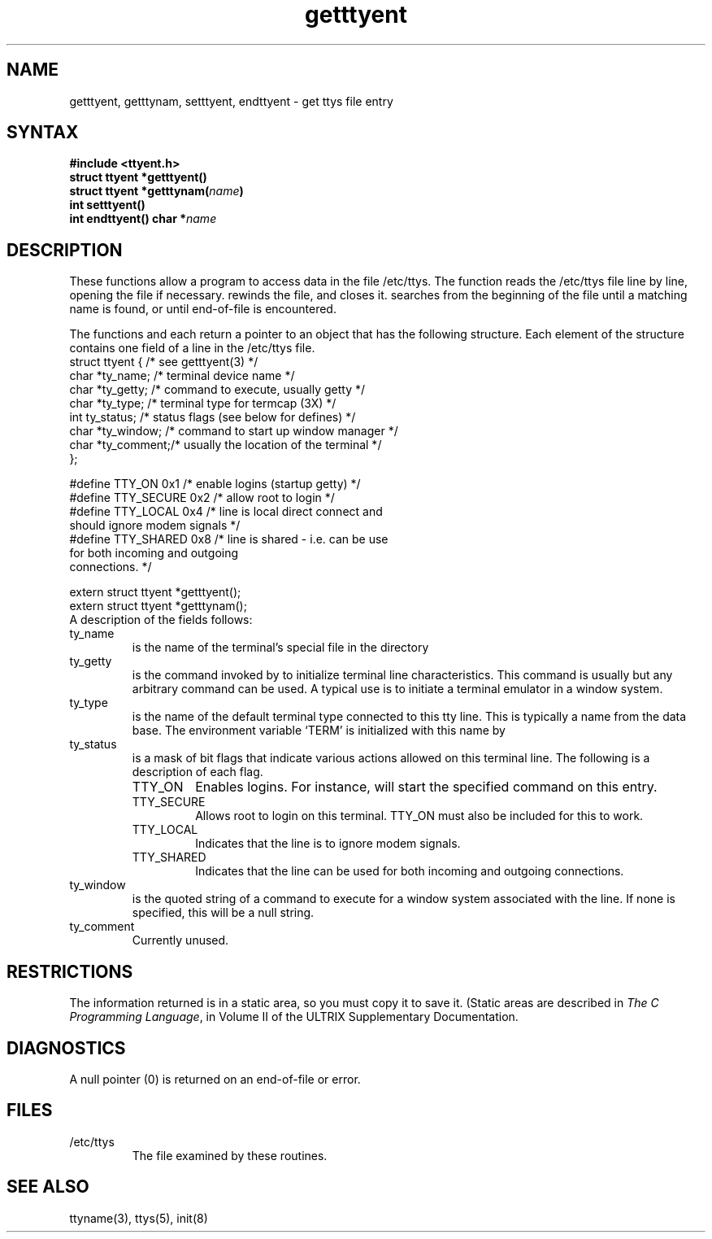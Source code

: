 .\" Last modified by MJT on 3-Feb-85  2013
.\"  Moved example flush left and reduced fontsize as per BAS (MJT 3-Feb-86)
.\"  Fixed whatis problem  (MJT 22-Aug-85)
.\"   This file was last edited by Carolyn Belman, incorporating
.\"   comments from Larry Cohen and Bev Michaud, August 2, 1985.
.\"
.TH getttyent 3
.SH NAME
getttyent, getttynam, setttyent, endttyent \- get ttys file entry 
.SH SYNTAX
\fB#include <ttyent.h>\fR
.br
\fBstruct ttyent *getttyent\|(\|)\fR
.br
\fBstruct ttyent *getttynam\|(\|\fIname\fB\|)\fR
.br
\fBint setttyent\|(\|)\fR
.br
\fBint endttyent\|(\|)\fR
\fBchar *\fIname\fR
.SH DESCRIPTION
.PP
These functions allow a program to access data in the
file /etc/ttys.
The
.PN getttyent
function reads the /etc/ttys
file line by line, opening the file if
necessary.
.PN setttyent 
rewinds the file, and
.PN endttyent
closes it.
.PN getttynam
searches from the beginning of the file until a matching name
is found, or until end-of-file is encountered.
.PP
The functions 
.PN getttyent
and 
.PN getttynam
each return a pointer to an object
that has the following structure. 
Each element of the structure contains
one field of a line in the /etc/ttys
file.
.EX 0
struct ttyent {         /* see getttyent(3) */
       char *ty_name;   /* terminal device name */
       char *ty_getty;  /* command to execute, usually getty */
       char *ty_type;   /* terminal type for termcap (3X) */
       int  ty_status;  /* status flags (see below for defines) */
       char *ty_window; /* command to start up window manager */
       char *ty_comment;/* usually the location of the terminal */
       };

#define TTY_ON      0x1  /* enable logins (startup getty) */
#define TTY_SECURE  0x2  /* allow root to login */
#define TTY_LOCAL   0x4  /* line is local direct connect and
                         should ignore modem signals */
#define TTY_SHARED  0x8  /* line is shared - i.e. can be use
                         for both incoming and outgoing
                         connections. */

extern struct ttyent *getttyent();
extern struct ttyent *getttynam();
.EE
A description of the fields follows:
.IP ty_name
is the name of the terminal's special file in
the directory 
.PN /dev.
.IP ty_getty
is the command 
invoked by 
.PN init
to initialize terminal line characteristics.
This command is usually
.PN getty(8),
but any arbitrary command  can
be  used.  A typical use is to initiate a terminal
emulator in a window system.
.IP ty_type
is the name of the default terminal type  connected
to this tty line.  This is typically a
name from the 
.PN termcap(5) 
data base.  The
environment variable `TERM' is initialized with
this name by 
.PN login(1).
.IP ty_status
is a mask of bit flags that indicate  various
actions allowed on this terminal line. The
following is a description of each flag.
.RS
.IP TTY_ON
Enables logins.  For instance, 
.PN init(8)
will start the specified 
.PN getty
command on this entry.
.IP TTY_SECURE 
Allows root to login on this  terminal.  TTY_ON must
also be
included for this to work.
.IP TTY_LOCAL
Indicates that the line is to ignore modem signals.  
.IP TTY_SHARED
Indicates that the line can be used for both incoming
and outgoing connections.
.RE
.IP ty_window
is the quoted string of a command to execute
for a window system associated with the line.
If none is specified, this will be a null
string.
.IP ty_comment
Currently unused. 
.SH RESTRICTIONS
.PP
The information returned is in a static area, so
you must copy it to save it.  (Static areas
are described in \fIThe C Programming Language\fR, in
Volume II of the ULTRIX Supplementary Documentation. 
.SH DIAGNOSTICS
.PP
A null pointer (0) is returned on an end-of-file
or error.
.SH FILES
.PP
.IP /etc/ttys 
The file examined by these routines. 
.SH SEE ALSO
ttyname(3), ttys(5), init(8)
